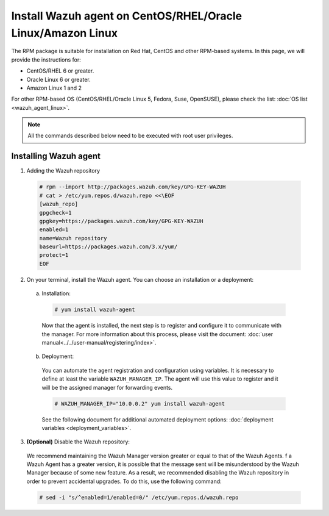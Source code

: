 .. Copyright (C) 2019 Wazuh, Inc.

.. _wazuh_agent_linux_rpm:

Install Wazuh agent on CentOS/RHEL/Oracle Linux/Amazon Linux
============================================================

The RPM package is suitable for installation on Red Hat, CentOS and other RPM-based systems. In this page, we will provide the instructions for:

- CentOS/RHEL 6 or greater. 
- Oracle Linux 6 or greater. 
- Amazon Linux 1 and 2

For other RPM-based OS (CentOS/RHEL/Oracle Linux 5, Fedora, Suse, OpenSUSE), please check the list: :doc:`OS list <wazuh_agent_linux>`. 

.. note:: All the commands described below need to be executed with root user privileges.

Installing Wazuh agent
----------------------

1. Adding the Wazuh repository

  .. code-block:: console

    # rpm --import http://packages.wazuh.com/key/GPG-KEY-WAZUH 
    # cat > /etc/yum.repos.d/wazuh.repo <<\EOF
    [wazuh_repo]
    gpgcheck=1
    gpgkey=https://packages.wazuh.com/key/GPG-KEY-WAZUH
    enabled=1
    name=Wazuh repository
    baseurl=https://packages.wazuh.com/3.x/yum/
    protect=1
    EOF

2. On your terminal, install the Wazuh agent. You can choose an installation or a deployment:

  a) Installation:

    .. code-block:: console
   
      # yum install wazuh-agent
         
    Now that the agent is installed, the next step is to register and configure it to communicate with the manager. For more information about this process, please visit the document: :doc:`user manual<../../user-manual/registering/index>`.

  b) Deployment:

    You can automate the agent registration and configuration using variables. It is necessary to define at least the variable ``WAZUH_MANAGER_IP``. The agent will use this value to register and it will be the assigned manager for forwarding events. 

    .. code-block:: console

      # WAZUH_MANAGER_IP="10.0.0.2" yum install wazuh-agent 

    See the following document for additional automated deployment options: :doc:`deployment variables <deployment_variables>`.      

3. **(Optional)** Disable the Wazuh repository:

  We recommend maintaining the Wazuh Manager version greater or equal to that of the Wazuh Agents. f a Wazuh Agent has a greater version, it is possible that the message sent will be misunderstood by the Wazuh Manager because of some new feature. As a result, we recommended disabling the Wazuh repository in order to prevent accidental upgrades. To do this, use the following command:

  .. code-block:: console

    # sed -i "s/^enabled=1/enabled=0/" /etc/yum.repos.d/wazuh.repo

